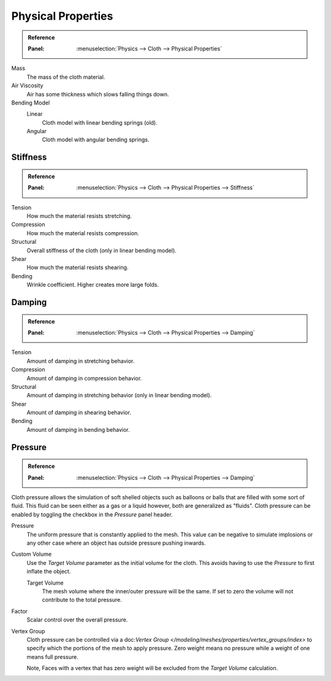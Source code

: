 
*******************
Physical Properties
*******************

.. admonition:: Reference
   :class: refbox

   :Panel:     :menuselection:`Physics --> Cloth --> Physical Properties`

Mass
   The mass of the cloth material.
Air Viscosity
   Air has some thickness which slows falling things down.
Bending Model
   Linear
      Cloth model with linear bending springs (old).
   Angular
      Cloth model with angular bending springs.


Stiffness
=========

.. admonition:: Reference
   :class: refbox

   :Panel:     :menuselection:`Physics --> Cloth --> Physical Properties --> Stiffness`

Tension
   How much the material resists stretching.
Compression
   How much the material resists compression.
Structural
   Overall stiffness of the cloth (only in linear bending model).
Shear
   How much the material resists shearing.
Bending
   Wrinkle coefficient. Higher creates more large folds.


Damping
=======

.. admonition:: Reference
   :class: refbox

   :Panel:     :menuselection:`Physics --> Cloth --> Physical Properties --> Damping`

Tension
   Amount of damping in stretching behavior.
Compression
   Amount of damping in compression behavior.
Structural
   Amount of damping in stretching behavior (only in linear bending model).
Shear
   Amount of damping in shearing behavior.
Bending
   Amount of damping in bending behavior.


.. _bpy.types.ClothSettings.use_pressure:
.. _bpy.types.ClothSettings.use_pressure_volume:
.. _bpy.types.ClothSettings.target_volume:
.. _bpy.types.ClothSettings.pressure_factor:
.. _bpy.types.ClothSettings.vertex_group_pressure:

Pressure
========

.. admonition:: Reference
   :class: refbox

   :Panel:     :menuselection:`Physics --> Cloth --> Physical Properties --> Damping`

Cloth pressure allows the simulation of soft shelled objects
such as balloons or balls that are filled with some sort of fluid.
This fluid can be seen either as a gas or a liquid however, both are generalized as "fluids".
Cloth pressure can be enabled by toggling the checkbox in the *Pressure* panel header.

Pressure
   The uniform pressure that is constantly applied to the mesh.
   This value can be negative to simulate implosions
   or any other case where an object has outside pressure pushing inwards.

Custom Volume
   Use the *Target Volume* parameter as the initial volume for the cloth.
   This avoids having to use the *Pressure* to first inflate the object.

   Target Volume
      The mesh volume where the inner/outer pressure will be the same.
      If set to zero the volume will not contribute to the total pressure.

Factor
   Scalar control over the overall pressure.
Vertex Group
   Cloth pressure can be controlled via a doc:`Vertex Group </modeling/meshes/properties/vertex_groups/index>`
   to specify which the portions of the mesh to apply pressure.
   Zero weight means no pressure while a weight of one means full pressure.

   Note, Faces with a vertex that has zero weight will be excluded from the *Target Volume* calculation.
